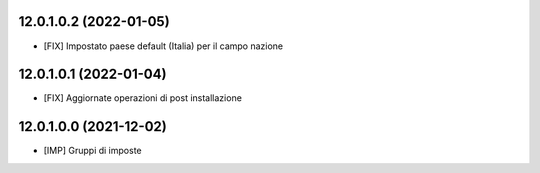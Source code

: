 12.0.1.0.2 (2022-01-05)
~~~~~~~~~~~~~~~~~~~~~~~~

* [FIX] Impostato paese default (Italia) per il campo nazione

12.0.1.0.1 (2022-01-04)
~~~~~~~~~~~~~~~~~~~~~~~~

* [FIX] Aggiornate operazioni di post installazione

12.0.1.0.0 (2021-12-02)
~~~~~~~~~~~~~~~~~~~~~~~~

* [IMP] Gruppi di imposte
